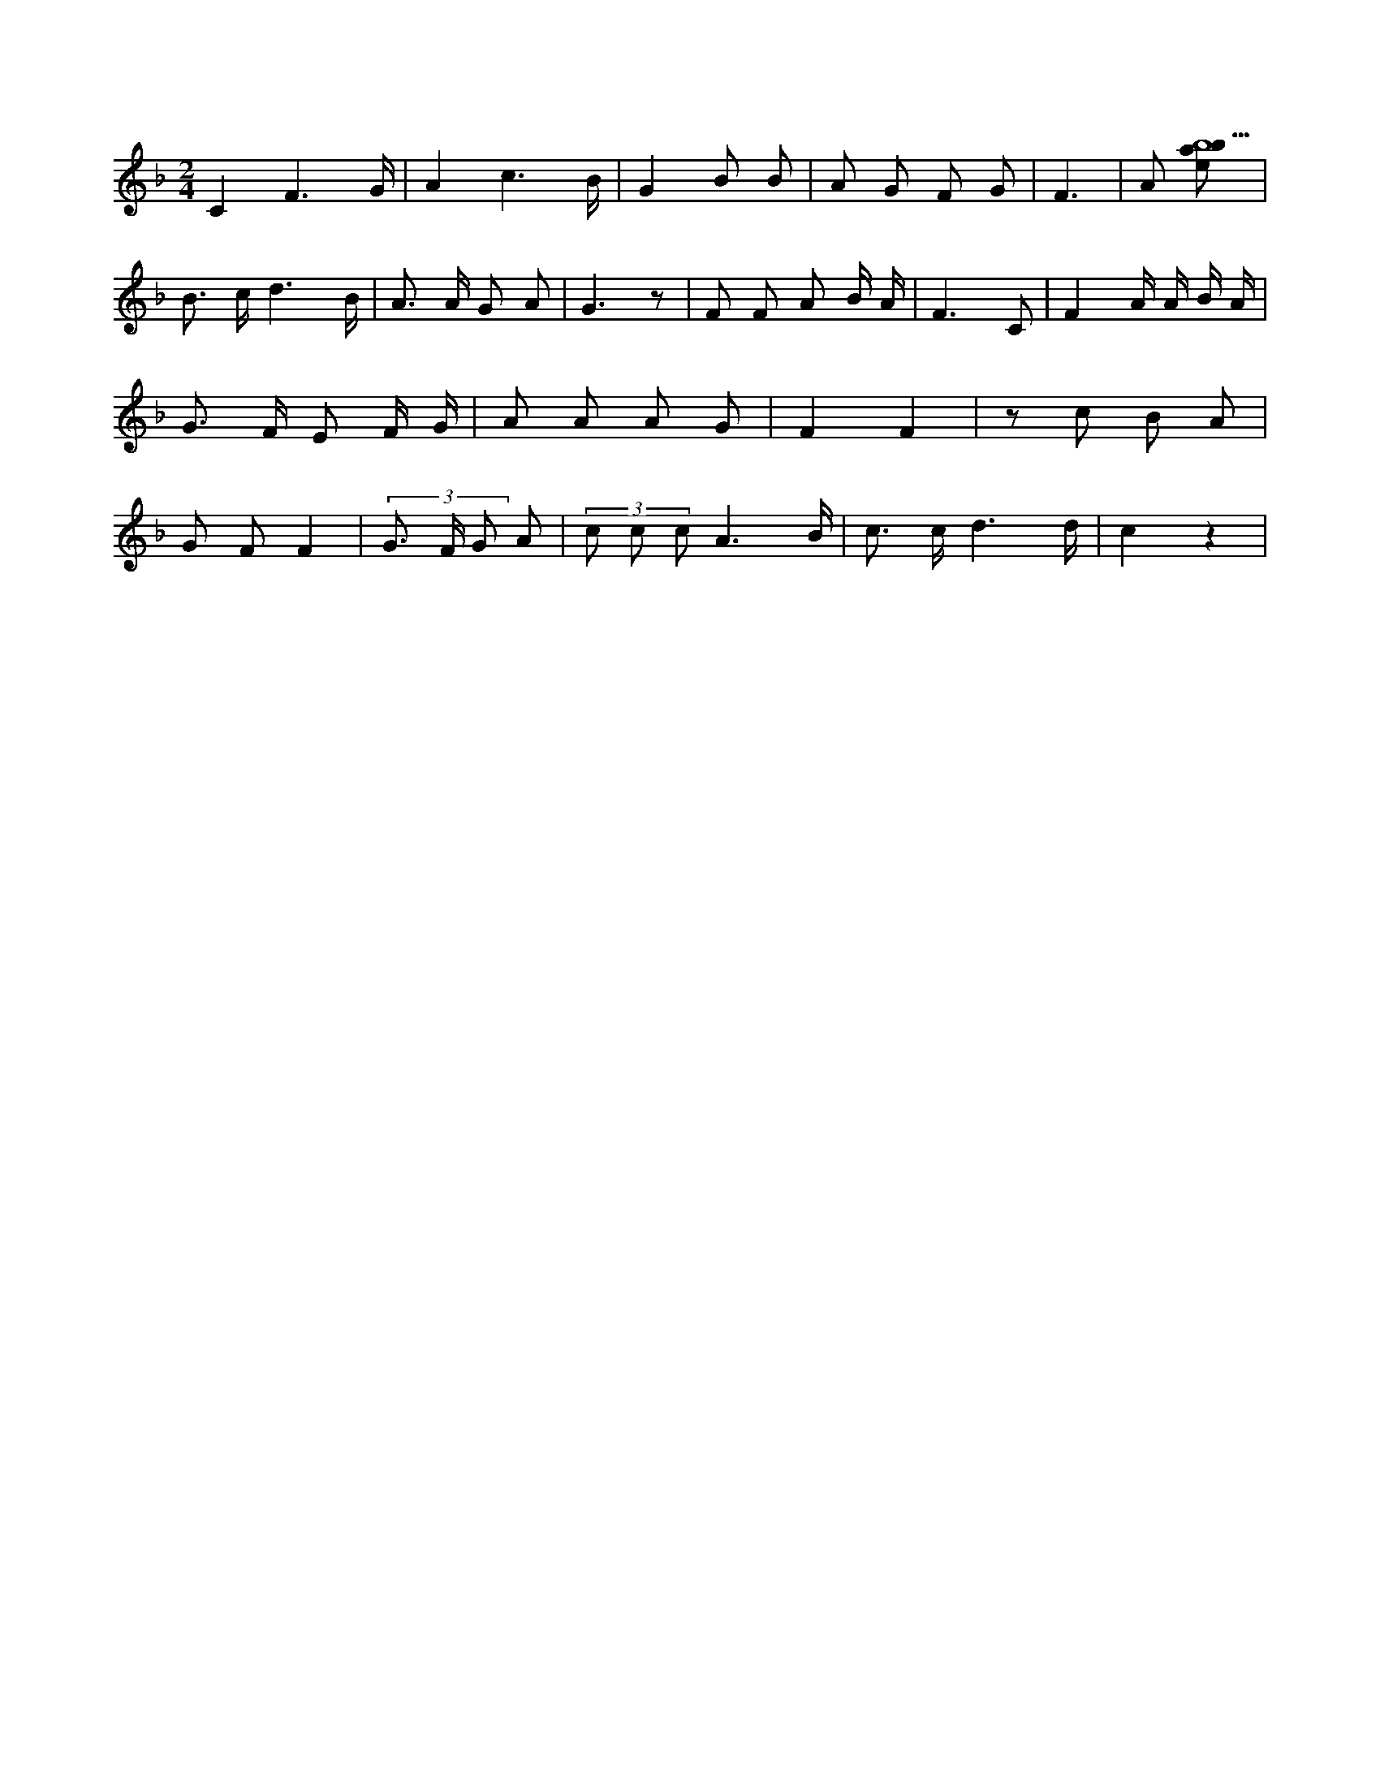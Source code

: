 X:307
L:1/8
M:2/4
K:Fclef
C2 F3 /2 G/2 | A2 c3 /2 B/2 | G2 B B | A G F G | F3 | A [ebab9] | B > c d3 /2 B/2 | A > A G A | G3 z | F F A B/2 A/2 | F3 C | F2 A/2 A/2 B/2 A/2 | G > F E F/2 G/2 | A A A G | F2 F2 | z c B A | G F F2 | (3 G > F G A | (3 c c c A3 /2 B/2 | c > c d3 /2 d/2 | c2 z2 |
